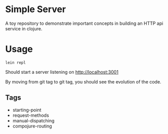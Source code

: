 * Simple Server

A toy repository to demonstrate important concepts in building
an HTTP api service in clojure.

* Usage

  #+begin_src shell
lein repl  
  #+end_src

Should start a server listening on [[http://localhost:3001]]

By moving from git tag to git tag, you should see the evolution
of the code.

** Tags

 - starting-point
 - request-methods
 - manual-dispatching
 - compojure-routing
